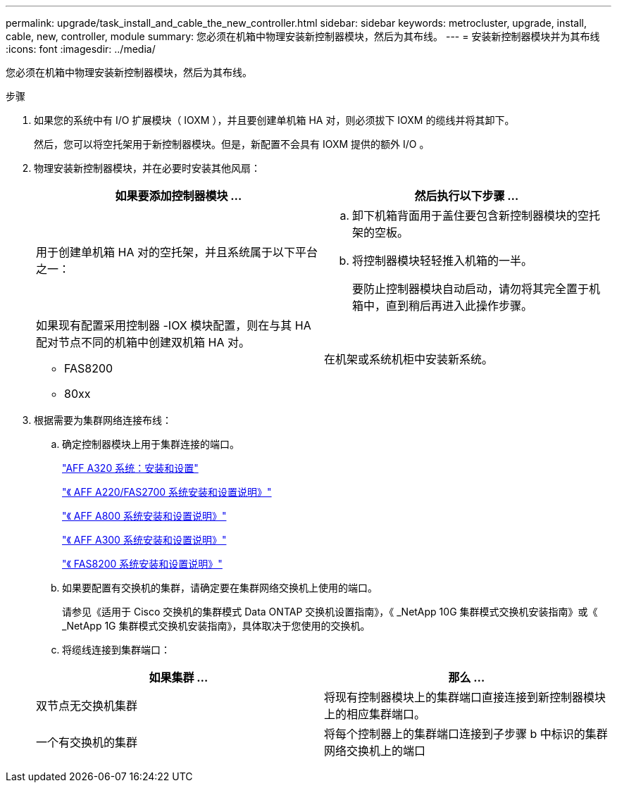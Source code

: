 ---
permalink: upgrade/task_install_and_cable_the_new_controller.html 
sidebar: sidebar 
keywords: metrocluster, upgrade, install, cable, new, controller, module 
summary: 您必须在机箱中物理安装新控制器模块，然后为其布线。 
---
= 安装新控制器模块并为其布线
:icons: font
:imagesdir: ../media/


[role="lead"]
您必须在机箱中物理安装新控制器模块，然后为其布线。

.步骤
. 如果您的系统中有 I/O 扩展模块（ IOXM ），并且要创建单机箱 HA 对，则必须拔下 IOXM 的缆线并将其卸下。
+
然后，您可以将空托架用于新控制器模块。但是，新配置不会具有 IOXM 提供的额外 I/O 。

. 物理安装新控制器模块，并在必要时安装其他风扇：
+
|===
| 如果要添加控制器模块 ... | 然后执行以下步骤 ... 


 a| 
用于创建单机箱 HA 对的空托架，并且系统属于以下平台之一：
 a| 
.. 卸下机箱背面用于盖住要包含新控制器模块的空托架的空板。
.. 将控制器模块轻轻推入机箱的一半。
+
要防止控制器模块自动启动，请勿将其完全置于机箱中，直到稍后再进入此操作步骤。





 a| 
如果现有配置采用控制器 -IOX 模块配置，则在与其 HA 配对节点不同的机箱中创建双机箱 HA 对。

** FAS8200
** 80xx

 a| 
在机架或系统机柜中安装新系统。

|===
. 根据需要为集群网络连接布线：
+
.. 确定控制器模块上用于集群连接的端口。
+
https://docs.netapp.com/platstor/topic/com.netapp.doc.hw-a320-install-setup/home.html["AFF A320 系统：安装和设置"]

+
https://library.netapp.com/ecm/ecm_download_file/ECMLP2842666["《 AFF A220/FAS2700 系统安装和设置说明》"]

+
https://library.netapp.com/ecm/ecm_download_file/ECMLP2842668["《 AFF A800 系统安装和设置说明》"]

+
https://library.netapp.com/ecm/ecm_download_file/ECMLP2469722["《 AFF A300 系统安装和设置说明》"]

+
https://library.netapp.com/ecm/ecm_download_file/ECMLP2316769["《 FAS8200 系统安装和设置说明》"]

.. 如果要配置有交换机的集群，请确定要在集群网络交换机上使用的端口。
+
请参见《适用于 Cisco 交换机的集群模式 Data ONTAP 交换机设置指南》，《 _NetApp 10G 集群模式交换机安装指南》或《 _NetApp 1G 集群模式交换机安装指南》，具体取决于您使用的交换机。

.. 将缆线连接到集群端口：


+
|===
| 如果集群 ... | 那么 ... 


 a| 
双节点无交换机集群
 a| 
将现有控制器模块上的集群端口直接连接到新控制器模块上的相应集群端口。



 a| 
一个有交换机的集群
 a| 
将每个控制器上的集群端口连接到子步骤 b 中标识的集群网络交换机上的端口

|===

